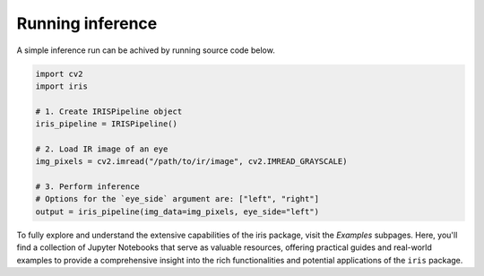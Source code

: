 Running inference
================================

A simple inference run can be achived by running source code below.

.. code-block:: python

    import cv2
    import iris

    # 1. Create IRISPipeline object
    iris_pipeline = IRISPipeline()

    # 2. Load IR image of an eye
    img_pixels = cv2.imread("/path/to/ir/image", cv2.IMREAD_GRAYSCALE)

    # 3. Perform inference
    # Options for the `eye_side` argument are: ["left", "right"]
    output = iris_pipeline(img_data=img_pixels, eye_side="left")

To fully explore and understand the extensive capabilities of the iris package, visit the `Examples` subpages. Here, you'll find a collection of Jupyter Notebooks that serve as valuable resources, offering practical guides and real-world examples to provide a comprehensive insight into the rich functionalities and potential applications of the ``iris`` package.

